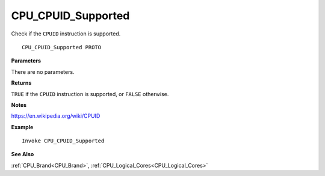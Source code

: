 .. _CPU_CPUID_Supported:

===================================
CPU_CPUID_Supported 
===================================

Check if the ``CPUID`` instruction is supported.
    
::

   CPU_CPUID_Supported PROTO


**Parameters**

There are no parameters.


**Returns**

``TRUE`` if the ``CPUID`` instruction is supported, or ``FALSE`` otherwise.

**Notes**

`https://en.wikipedia.org/wiki/CPUID <https://en.wikipedia.org/wiki/CPUID>`_

**Example**

::

   Invoke CPU_CPUID_Supported

**See Also**

:ref:`CPU_Brand<CPU_Brand>`, :ref:`CPU_Logical_Cores<CPU_Logical_Cores>` 


